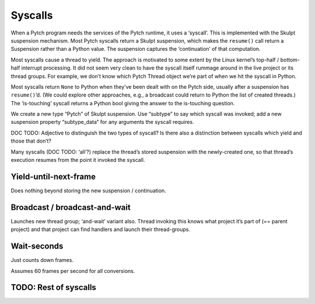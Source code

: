 Syscalls
--------

When a Pytch program needs the services of the Pytch runtime, it uses a
‘syscall’. This is implemented with the Skulpt suspension mechanism.
Most Pytch syscalls return a Skulpt suspension, which makes the
``resume()`` call return a Suspension rather than a Python value. The
suspension captures the ‘continuation’ of that computation.

Most syscalls cause a thread to yield. The approach is motivated to some
extent by the Linux kernel’s top-half / bottom-half interrupt
processing. It did not seem very clean to have the syscall itself
rummage around in the live project or its thread groups. For example, we
don’t know which Pytch Thread object we’re part of when we hit the
syscall in Python.

Most syscalls return ``None`` to Python when they’ve been dealt with on
the Pytch side, usually after a suspension has ``resume()``\ ’d. (We
could explore other approaches, e.g., a broadcast could return to Python
the list of created threads.) The ‘is-touching’ syscall returns a Python
bool giving the answer to the is-touching question.

We create a new type “Pytch” of Skulpt suspension. Use “subtype” to say
which syscall was invoked; add a new suspension property “subtype_data”
for any arguments the syscall requires.

DOC TODO: Adjective to distinguish the two types of syscall? Is there
also a distinction between syscalls which yield and those that don’t?

Many syscalls (DOC TODO: ‘all’?) replace the thread’s stored suspension
with the newly-created one, so that thread’s execution resumes from the
point it invoked the syscall.

Yield-until-next-frame
~~~~~~~~~~~~~~~~~~~~~~

Does nothing beyond storing the new suspension / continuation.

Broadcast / broadcast-and-wait
~~~~~~~~~~~~~~~~~~~~~~~~~~~~~~

Launches new thread group; ‘and-wait’ variant also. Thread invoking this
knows what project it’s part of (== parent project) and that project can
find handlers and launch their thread-groups.

Wait-seconds
~~~~~~~~~~~~

Just counts down frames.

Assumes 60 frames per second for all conversions.

TODO: Rest of syscalls
~~~~~~~~~~~~~~~~~~~~~~
